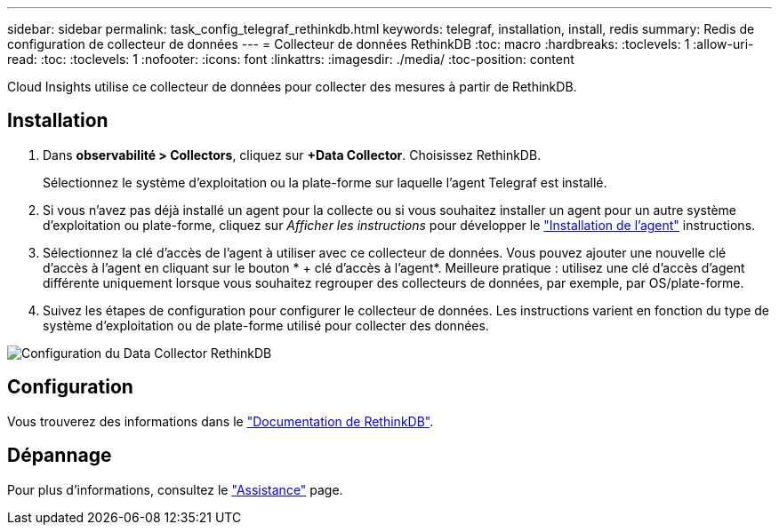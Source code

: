 ---
sidebar: sidebar 
permalink: task_config_telegraf_rethinkdb.html 
keywords: telegraf, installation, install, redis 
summary: Redis de configuration de collecteur de données 
---
= Collecteur de données RethinkDB
:toc: macro
:hardbreaks:
:toclevels: 1
:allow-uri-read: 
:toc: 
:toclevels: 1
:nofooter: 
:icons: font
:linkattrs: 
:imagesdir: ./media/
:toc-position: content


[role="lead"]
Cloud Insights utilise ce collecteur de données pour collecter des mesures à partir de RethinkDB.



== Installation

. Dans *observabilité > Collectors*, cliquez sur *+Data Collector*. Choisissez RethinkDB.
+
Sélectionnez le système d'exploitation ou la plate-forme sur laquelle l'agent Telegraf est installé.

. Si vous n'avez pas déjà installé un agent pour la collecte ou si vous souhaitez installer un agent pour un autre système d'exploitation ou plate-forme, cliquez sur _Afficher les instructions_ pour développer le link:task_config_telegraf_agent.html["Installation de l'agent"] instructions.
. Sélectionnez la clé d'accès de l'agent à utiliser avec ce collecteur de données. Vous pouvez ajouter une nouvelle clé d'accès à l'agent en cliquant sur le bouton * + clé d'accès à l'agent*. Meilleure pratique : utilisez une clé d'accès d'agent différente uniquement lorsque vous souhaitez regrouper des collecteurs de données, par exemple, par OS/plate-forme.
. Suivez les étapes de configuration pour configurer le collecteur de données. Les instructions varient en fonction du type de système d'exploitation ou de plate-forme utilisé pour collecter des données.


image:RethinkDBDCConfigWindows.png["Configuration du Data Collector RethinkDB"]



== Configuration

Vous trouverez des informations dans le link:https://www.rethinkdb.com/docs/["Documentation de RethinkDB"].



== Dépannage

Pour plus d'informations, consultez le link:concept_requesting_support.html["Assistance"] page.
